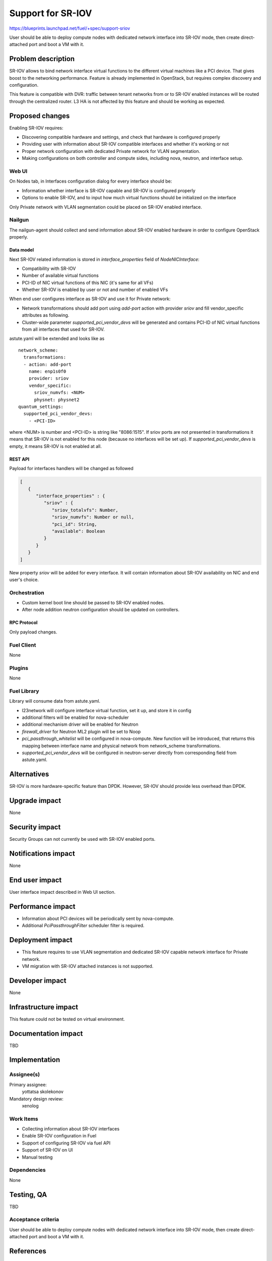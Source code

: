 ..
 This work is licensed under a Creative Commons Attribution 3.0 Unported
 License.

 http://creativecommons.org/licenses/by/3.0/legalcode

==================
Support for SR-IOV
==================

https://blueprints.launchpad.net/fuel/+spec/support-sriov

User should be able to deploy compute nodes with dedicated network interface
into SR-IOV mode, then create direct-attached port and boot a VM with it.

--------------------
Problem description
--------------------

SR-IOV allows to bind network interface virtual functions to the different
virtual machines like a PCI device. That gives boost to the networking
performance. Feature is already implemented in OpenStack, but requires complex
discovery and configuration.

This feature is compatible with DVR: traffic between tenant networks from or to
SR-IOV enabled instances will be routed through the centralized router. L3 HA
is not affected by this feature and should be working as expected.

----------------
Proposed changes
----------------

Enabling SR-IOV requires:

* Discovering compatible hardware and settings, and check that hardware is
  configured properly

* Providing user with information about SR-IOV compatible interfaces and whether
  it's working or not

* Proper network configuration with dedicated Private network for VLAN
  segmentation.

* Making configurations on both controller and compute sides, including nova,
  neutron, and interface setup.

Web UI
======

On Nodes tab, in Interfaces configuration dialog for every interface should be:

* Information whether interface is SR-IOV capable and SR-IOV is configured
  properly

* Options to enable SR-IOV, and to input how much virtual functions should be
  initialized on the interface

Only Private network with VLAN segmentation could be placed on SR-IOV enabled
interface.

Nailgun
=======

The nailgun-agent should collect and send information about SR-IOV enabled
hardware in order to configure OpenStack properly.

Data model
----------

Next SR-IOV related information is stored in `interface_properties` field of
`NodeNICInterface`:

* Compatibility with SR-IOV

* Number of available virtual functions

* PCI-ID of NIC virtual functions of this NIC (it's same for all VFs)

* Whether SR-IOV is enabled by user or not and number of enabled VFs

When end user configures interface as SR-IOV and use it for Private network:

* Network transformations should add port using `add-port` action with provider
  `sriov` and fill vendor_specific attributes as following.

* Cluster-wide parameter `supported_pci_vendor_devs` will be generated and
  contains PCI-ID of NIC virtual functions from all interfaces that used for
  SR-IOV.

astute.yaml will be extended and looks like as

::

  network_scheme:
    transformations:
    - action: add-port
      name: enp1s0f0
      provider: sriov
      vendor_specific:
        sriov_numvfs: <NUM>
        physnet: physnet2
  quantum_settings:
    supported_pci_vendor_devs:
      - <PCI-ID>

where <NUM> is number and <PCI-ID> is string like "8086:1515". If sriov ports
are not presented in transformations it means that SR-IOV is not enabled for
this node (because no interfaces will be set up). If
`supported_pci_vendor_devs` is empty, it means SR-IOV is not enabled at all.

REST API
--------

Payload for interfaces handlers will be changed as followed

.. code-block:: json

  [
     {
        "interface_properties" : {
           "sriov" : {
              "sriov_totalvfs": Number,
              "sriov_numvfs": Number or null,
              "pci_id": String,
              "available": Boolean
           }
        }
     }
  ]

New property `sriov` will be added for every interface. It will contain
information about SR-IOV availability on NIC and end user's choice.

Orchestration
=============

* Custom kernel boot line should be passed to SR-IOV enabled nodes.
* After node addition neutron configuration should be updated on controllers.

RPC Protocol
------------

Only payload changes.

Fuel Client
===========

None

Plugins
=======

None

Fuel Library
============

Library will consume data from astute.yaml.

* l23network will configure interface virtual function, set it up, and store
  it in config

* additional filters will be enabled for nova-scheduler

* additional mechanism driver will be enabled for Neutron

* `firewall_driver` for Neutron ML2 plugin will be set to Noop

* `pci_passthrough_whitelist` will be configured in nova-compute. New function
  will be introduced, that returns this mapping between interface name and
  physical network from network_scheme transformations.

* `supported_pci_vendor_devs` will be configured in neutron-server directly
  from corresponding field from astute.yaml.

------------
Alternatives
------------

SR-IOV is more hardware-specific feature than DPDK. However, SR-IOV should
provide less overhead than DPDK.

--------------
Upgrade impact
--------------

None

---------------
Security impact
---------------

Security Groups can not currently be used with SR-IOV enabled ports.

--------------------
Notifications impact
--------------------

None

---------------
End user impact
---------------

User interface impact described in Web UI section.

------------------
Performance impact
------------------

* Information about PCI devices will be periodically sent by nova-compute.

* Additional `PciPassthroughFilter` scheduler filter is required.

-----------------
Deployment impact
-----------------

* This feature requires to use VLAN segmentation and dedicated SR-IOV capable
  network interface for Private network.

* VM migration with SR-IOV attached instances is not supported.

----------------
Developer impact
----------------

None

---------------------
Infrastructure impact
---------------------

This feature could not be tested on virtual environment.

--------------------
Documentation impact
--------------------

TBD

--------------
Implementation
--------------

Assignee(s)
===========

Primary assignee:
  yottatsa
  skolekonov

Mandatory design review:
  xenolog

Work Items
==========

* Collecting information about SR-IOV interfaces
* Enable SR-IOV configuration in Fuel
* Support of configuring SR-IOV via fuel API
* Support of SR-IOV on UI
* Manual testing

Dependencies
============

None

------------
Testing, QA
------------

TBD

Acceptance criteria
===================

User should be able to deploy compute nodes with dedicated network interface
into SR-IOV mode, then create direct-attached port and boot a VM with it.

----------
References
----------

* `Using SR-IOV functionality
  <http://docs.openstack.org/liberty/networking-guide/adv_config_sriov.html>`_
